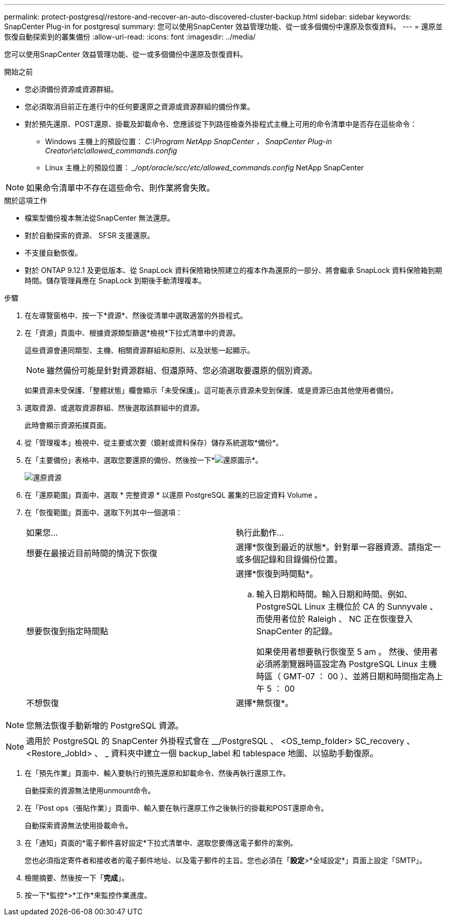 ---
permalink: protect-postgresql/restore-and-recover-an-auto-discovered-cluster-backup.html 
sidebar: sidebar 
keywords: SnapCenter Plug-in for postgresql 
summary: 您可以使用SnapCenter 效益管理功能、從一或多個備份中還原及恢復資料。 
---
= 還原並恢復自動探索到的叢集備份
:allow-uri-read: 
:icons: font
:imagesdir: ../media/


[role="lead"]
您可以使用SnapCenter 效益管理功能、從一或多個備份中還原及恢復資料。

.開始之前
* 您必須備份資源或資源群組。
* 您必須取消目前正在進行中的任何要還原之資源或資源群組的備份作業。
* 對於預先還原、POST還原、掛載及卸載命令、您應該從下列路徑檢查外掛程式主機上可用的命令清單中是否存在這些命令：
+
** Windows 主機上的預設位置： _C:\Program NetApp SnapCenter ， SnapCenter Plug-in Creator\etc\allowed_commands.config_
** Linux 主機上的預設位置： __/opt/oracle/scc/etc/allowed_commands.config_ NetApp SnapCenter





NOTE: 如果命令清單中不存在這些命令、則作業將會失敗。

.關於這項工作
* 檔案型備份複本無法從SnapCenter 無法還原。
* 對於自動探索的資源、 SFSR 支援還原。
* 不支援自動恢復。
* 對於 ONTAP 9.12.1 及更低版本、從 SnapLock 資料保險箱快照建立的複本作為還原的一部分、將會繼承 SnapLock 資料保險箱到期時間。儲存管理員應在 SnapLock 到期後手動清理複本。


.步驟
. 在左導覽窗格中、按一下*資源*、然後從清單中選取適當的外掛程式。
. 在「資源」頁面中、根據資源類型篩選*檢視*下拉式清單中的資源。
+
這些資源會連同類型、主機、相關資源群組和原則、以及狀態一起顯示。

+

NOTE: 雖然備份可能是針對資源群組、但還原時、您必須選取要還原的個別資源。

+
如果資源未受保護、「整體狀態」欄會顯示「未受保護」。這可能表示資源未受到保護、或是資源已由其他使用者備份。

. 選取資源、或選取資源群組、然後選取該群組中的資源。
+
此時會顯示資源拓撲頁面。

. 從「管理複本」檢視中、從主要或次要（鏡射或資料保存）儲存系統選取*備份*。
. 在「主要備份」表格中、選取您要還原的備份、然後按一下*image:../media/restore_icon.gif["還原圖示"]*。
+
image::../media/restoring_resource.gif[還原資源]

. 在「還原範圍」頁面中、選取 * 完整資源 * 以還原 PostgreSQL 叢集的已設定資料 Volume 。
. 在「恢復範圍」頁面中、選取下列其中一個選項：
+
|===


| 如果您... | 執行此動作... 


 a| 
想要在最接近目前時間的情況下恢復
 a| 
選擇*恢復到最近的狀態*。針對單一容器資源、請指定一或多個記錄和目錄備份位置。



 a| 
想要恢復到指定時間點
 a| 
選擇*恢復到時間點*。

.. 輸入日期和時間。輸入日期和時間。例如、 PostgreSQL Linux 主機位於 CA 的 Sunnyvale 、而使用者位於 Raleigh 、 NC 正在恢復登入 SnapCenter 的記錄。
+
如果使用者想要執行恢復至 5 am 。 然後、使用者必須將瀏覽器時區設定為 PostgreSQL Linux 主機時區（ GMT-07 ： 00 ）、並將日期和時間指定為上午 5 ： 00





 a| 
不想恢復
 a| 
選擇*無恢復*。

|===



NOTE: 您無法恢復手動新增的 PostgreSQL 資源。


NOTE: 適用於 PostgreSQL 的 SnapCenter 外掛程式會在 __/PostgreSQL 、 <OS_temp_folder> SC_recovery 、 <Restore_JobId> 、 _ 資料夾中建立一個 backup_label 和 tablespace 地圖、以協助手動復原。

. 在「預先作業」頁面中、輸入要執行的預先還原和卸載命令、然後再執行還原工作。
+
自動探索的資源無法使用unmount命令。

. 在「Post ops（張貼作業）」頁面中、輸入要在執行還原工作之後執行的掛載和POST還原命令。
+
自動探索資源無法使用掛載命令。

. 在「通知」頁面的*電子郵件喜好設定*下拉式清單中、選取您要傳送電子郵件的案例。
+
您也必須指定寄件者和接收者的電子郵件地址、以及電子郵件的主旨。您也必須在「*設定*>*全域設定*」頁面上設定「SMTP」。

. 檢閱摘要、然後按一下「*完成*」。
. 按一下*監控*>*工作*來監控作業進度。

